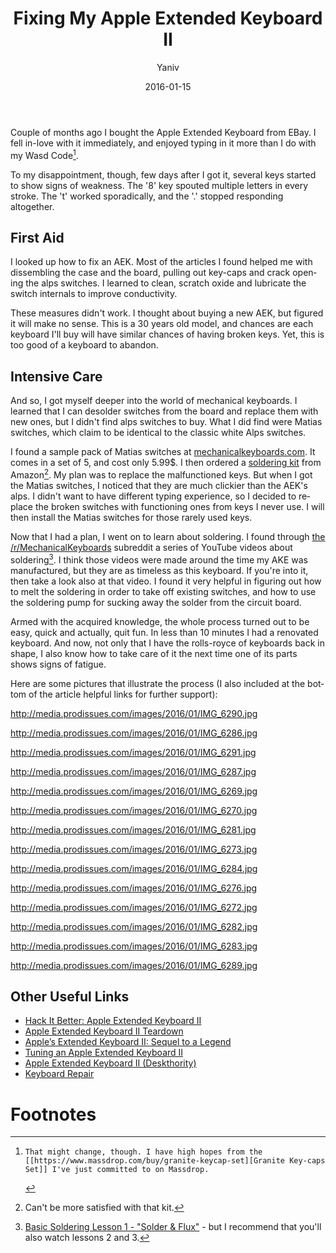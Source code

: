 #+TITLE:      Fixing My Apple Extended Keyboard II
#+AUTHOR:	Yaniv
#+EMAIL:	yanivdll@gmail.com
#+DATE:     2016-01-15
#+URI:        
#+STATUS:   
#+KEYWORDS:   
#+CATEGORY: 
#+TAGS:     keyboards  
#+LANGUAGE:    en
#+OPTIONS:     H:3 num:nil toc:nil \n:nil ::t |:t ^:nil -:nil f:t *:t <:t
#+DESCRIPTION: 

Couple of months ago I bought the Apple Extended Keyboard from EBay. I fell in-love with it immediately, and enjoyed typing in it more than I do with my Wasd Code[fn:1]. 

To my disappointment, though, few days after I got it, several keys started to show signs of weakness. The '8' key spouted multiple letters in every stroke. The 't' worked sporadically, and the '.' stopped responding altogether.

** First Aid
I looked up how to fix an AEK. Most of the articles I found helped me with dissembling the case and the board, pulling out key-caps and crack opening the alps switches. I learned to clean, scratch oxide and lubricate the switch internals to improve conductivity.  

These measures didn't work. I thought about buying a new AEK, but figured it will make no sense. This is a 30 years old model, and chances are each keyboard I'll buy will have similar chances of having broken keys. Yet, this is too good of a keyboard to abandon.

** Intensive Care
And so, I got myself deeper into the world of mechanical keyboards. I learned that I can desolder switches from the board and replace them with new ones, but I didn't find alps switches to buy. What I did find were Matias switches, which claim to be identical to the classic white Alps switches. 

I found a sample pack of Matias switches at [[https://mechanicalkeyboards.com/shop/index.php?l=product_detail&p=483][mechanicalkeyboards.com]]. It comes in a set of 5, and cost only 5.99$. I then ordered a [[http://www.amazon.com/gp/product/B00KR1CXTS?psc=1&redirect=true&ref_=oh_aui_search_detailpage][soldering kit]] from Amazon[fn:2]. My plan was to replace the malfunctioned keys. But when I got the Matias switches, I noticed that they are much clickier than the AEK's alps. I didn't want to have different typing experience, so I decided to replace the broken switches with functioning ones from keys I never use. I will then install the Matias switches for those rarely used keys.

Now that I had a plan, I went on to learn about soldering. I found through [[http://reddit.com/r/mechanical_keyboards/?][the /r/MechanicalKeyboards]] subreddit a series of YouTube videos about soldering[fn:3]. I think those videos were made around the time my AKE was manufactured, but they are as timeless as this keyboard. If you're into it, then take a look also at that video. I found it very helpful in figuring out how to melt the soldering in order to take off existing switches, and how to use the soldering pump for sucking away the solder from the circuit board.

Armed with the acquired knowledge, the whole process turned out to be easy, quick and actually, quit fun. In less than 10 minutes I had a renovated keyboard. And now, not only that I have the rolls-royce of keyboards back in shape, I also know how to take care of it the next time one of its parts shows signs of fatigue.

Here are some pictures that illustrate the process (I also included at the bottom of the article helpful links for further support):

#+CAPTION: The ingredients - the soldering kit
http://media.prodissues.com/images/2016/01/IMG_6290.jpg

#+CAPTION: The ingredients - the Matias clicky switches pack (2 out of the 5 that arrived in the pack)
http://media.prodissues.com/images/2016/01/IMG_6286.jpg

#+CAPTION: The before
http://media.prodissues.com/images/2016/01/IMG_6291.jpg

#+CAPTION: After opening the case
http://media.prodissues.com/images/2016/01/IMG_6287.jpg

#+CAPTION: Pulling out the circuit board

#+CAPTION: This is how the board looks from the back. That's where the soldering work will take place. Locate the soldering that connects the switches we want to remove. Notice the horizontal lines of solder pairs. Each line represent a row. Each pair connecting a switch. That should help you locate the switches to work on. 
http://media.prodissues.com/images/2016/01/IMG_6269.jpg 

#+CAPTION: When locating the solders, mark them. Otherwise it's easy to get confused and remove the wrong switch.
http://media.prodissues.com/images/2016/01/IMG_6270.jpg

#+CAPTION: Starting to work - remove the '8' key
http://media.prodissues.com/images/2016/01/IMG_6281.jpg

#+CAPTION: Melting the solder at around the '8' key switch
http://media.prodissues.com/images/2016/01/IMG_6273.jpg

#+CAPTION: That's how the rotten '8' switch looks like. Notice the oxide at the legs of the switch that causing this key to not work
http://media.prodissues.com/images/2016/01/IMG_6284.jpg

#+CAPTION: Now, move to pulling away the functional keys that I don't use. I plan to use the switches of the num-lock, '=' and '/'
http://media.prodissues.com/images/2016/01/IMG_6276.jpg

#+CAPTION: Look at the soldering of the num-lock - the legs are twisted. I don't want to apply physical force to straighten them. I'll take out the '-' switch instead
http://media.prodissues.com/images/2016/01/IMG_6272.jpg

#+CAPTION: Plugging in the new Matias switches (don't have picture of the actual soldering process)
http://media.prodissues.com/images/2016/01/IMG_6282.jpg

#+CAPTION: Putting the key-caps back (can you notice what's wrong in this picture?)
http://media.prodissues.com/images/2016/01/IMG_6283.jpg

#+CAPTION: Putting the board back into the case, and testing the keyboard with [[https://itunes.apple.com/us/app/typist/id415166115?mt=12][Typist]]
http://media.prodissues.com/images/2016/01/IMG_6289.jpg


** Other Useful Links
- [[https://ifixit.org/blog/4468/hack-it-better-apple-extended-keyboard-ii/][Hack It Better: Apple Extended Keyboard II]]
- [[https://www.ifixit.com/Teardown/Apple+Extended+Keyboard+II+Teardown/42138][Apple Extended Keyboard II Teardown]]
- [[http://lowendmac.com/2006/apples-extended-keyboard-ii-sequel-to-a-legend/][Apple’s Extended Keyboard II: Sequel to a Legend]]
- [[https://github.com/cfenollosa/aekii][Tuning an Apple Extended Keyboard II]]
- [[http://deskthority.net/wiki/Apple_Extended_Keyboard_II][Apple Extended Keyboard II (Deskthority)]]
- [[http://www.mactech.com/articles/mactech/Vol.05/05.01/Keyboardrepair/index.html][Keyboard Repair]]

* Footnotes

[fn:1]: That might change, though. I have high hopes from the [[https://www.massdrop.com/buy/granite-keycap-set][Granite Key-caps Set]] I've just committed to on Massdrop.

[fn:2] Can't be more satisfied with that kit.

[fn:3] [[https://www.youtube.com/watch?v=vIT4ra6Mo0s][Basic Soldering Lesson 1 - "Solder & Flux"]] - but I recommend that you'll also watch lessons 2 and 3.

